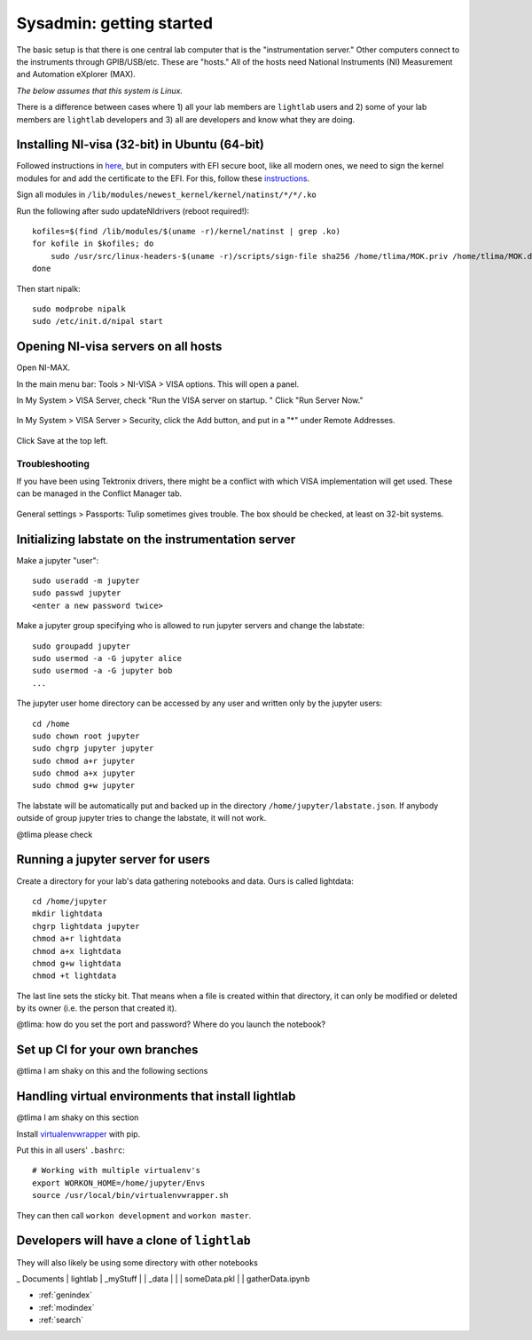 Sysadmin: getting started
================================================
The basic setup is that there is one central lab computer that is the "instrumentation server." Other computers connect to the instruments through GPIB/USB/etc. These are "hosts." All of the hosts need National Instruments (NI) Measurement and Automation eXplorer (MAX).

*The below assumes that this system is Linux.*

There is a difference between cases where 1) all your lab members are ``lightlab`` users and 2) some of your lab members are ``lightlab`` developers and 3) all are developers and know what they are doing.


Installing NI-visa (32-bit) in Ubuntu (64-bit)
----------------------------------------------
Followed instructions in `here <http://forums.ni.com/t5/Linux-Users/Using-NI-VISA-with-Arch-Linux-or-Ubuntu-14-04/gpm-p/3462361#M2287>`_, but in computers with EFI secure boot, like all modern ones, we need to sign the kernel modules for and add the certificate to the EFI. For this, follow these `instructions <http://askubuntu.com/questions/762254/why-do-i-get-required-key-not-available-when-install-3rd-party-kernel-modules>`_.

Sign all modules in ``/lib/modules/newest_kernel/kernel/natinst/*/*/.ko``

Run the following after sudo updateNIdrivers (reboot required!)::

    kofiles=$(find /lib/modules/$(uname -r)/kernel/natinst | grep .ko)
    for kofile in $kofiles; do
        sudo /usr/src/linux-headers-$(uname -r)/scripts/sign-file sha256 /home/tlima/MOK.priv /home/tlima/MOK.der $kofile
    done

Then start nipalk::

    sudo modprobe nipalk
    sudo /etc/init.d/nipal start


Opening NI-visa servers on all hosts
------------------------------------
Open NI-MAX.

In the main menu bar: Tools > NI-VISA > VISA options. This will open a panel.

In My System > VISA Server, check "Run the VISA server on startup. " Click "Run Server Now."

.. figure:: images/nimax-server.png
    :alt: Server step
    :figwidth: 400px
    :align: center

In My System > VISA Server > Security, click the Add button, and put in a "*" under Remote Addresses.

.. figure:: images/nimax-security.png
    :alt: Security step
    :figwidth: 400px
    :align: center

Click Save at the top left.

Troubleshooting
***************
If you have been using Tektronix drivers, there might be a conflict with which VISA implementation will get used. These can be managed in the Conflict Manager tab.

.. figure:: images/nimax-conflict.png
    :alt: Conflict step
    :figwidth: 400px
    :align: center

General settings > Passports: Tulip sometimes gives trouble. The box should be checked, at least on 32-bit systems.


Initializing labstate on the instrumentation server
---------------------------------------------------
Make a jupyter "user"::

    sudo useradd -m jupyter
    sudo passwd jupyter
    <enter a new password twice>

Make a jupyter group specifying who is allowed to run jupyter servers and change the labstate::

    sudo groupadd jupyter
    sudo usermod -a -G jupyter alice
    sudo usermod -a -G jupyter bob
    ...

The jupyter user home directory can be accessed by any user and written only by the jupyter users::

    cd /home
    sudo chown root jupyter
    sudo chgrp jupyter jupyter
    sudo chmod a+r jupyter
    sudo chmod a+x jupyter
    sudo chmod g+w jupyter

The labstate will be automatically put and backed up in the directory ``/home/jupyter/labstate.json``. If anybody outside of group jupyter tries to change the labstate, it will not work.


@tlima please check


Running a jupyter server for users
----------------------------------
Create a directory for your lab's data gathering notebooks and data. Ours is called lightdata::

    cd /home/jupyter
    mkdir lightdata
    chgrp lightdata jupyter
    chmod a+r lightdata
    chmod a+x lightdata
    chmod g+w lightdata
    chmod +t lightdata

The last line sets the sticky bit. That means when a file is created within that directory, it can only be modified or deleted by its owner (i.e. the person that created it).

@tlima: how do you set the port and password? Where do you launch the notebook?


Set up CI for your own branches
------------------------------
@tlima I am shaky on this and the following sections


Handling virtual environments that install lightlab
---------------------------------------------------
@tlima I am shaky on this section

Install `virtualenvwrapper <http://virtualenvwrapper.readthedocs.io/en/latest/index.html>`_ with pip.

Put this in all users' ``.bashrc``::

    # Working with multiple virtualenv's
    export WORKON_HOME=/home/jupyter/Envs
    source /usr/local/bin/virtualenvwrapper.sh

They can then call ``workon development`` and ``workon master``.


Developers will have a clone of ``lightlab``
-----------------------------------------------
They will also likely be using some directory with other notebooks

_ Documents
| lightlab
| _myStuff
| | _data
| | | someData.pkl
| | gatherData.ipynb


* :ref:`genindex`
* :ref:`modindex`
* :ref:`search`
